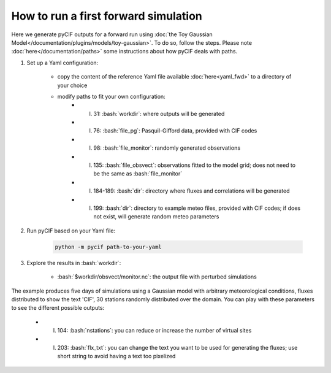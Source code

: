 #####################################
How to run a first forward simulation
#####################################

.. role:: bash(code)
   :language: bash


Here we generate pyCIF outputs for a forward run using
:doc:`the Toy Gaussian Model</documentation/plugins/models/toy-gaussian>`.
To do so, follow the steps.
Please note :doc:`here</documentation/paths>` some instructions about how pyCIF deals with paths.

1. Set up a Yaml configuration:

    - copy the content of the reference Yaml file available :doc:`here<yaml_fwd>` to a directory of your choice
    - modify paths to fit your own configuration:
        - l. 31: :bash:`workdir`: where outputs will be generated
        - l. 76: :bash:`file_pg`: Pasquil-Gifford data, provided with CIF codes
        - l. 98: :bash:`file_monitor`: randomly generated observations
        - l. 135: :bash:`file_obsvect`: observations fitted to the model grid; does not need to be the same as :bash:`file_monitor`
        - l. 184-189: :bash:`dir`: directory where fluxes and correlations will be generated
        - l. 199: :bash:`dir`: directory to example meteo files, provided with CIF codes; if does not exist, will generate random meteo parameters

2. Run pyCIF based on your Yaml file:

    .. code-block:: bash

        python -m pycif path-to-your-yaml

3. Explore the results in :bash:`workdir`:

    - :bash:`$workdir/obsvect/monitor.nc`: the output file with perturbed simulations

The example produces five days of simulations using a Gaussian model with arbitrary meteorological conditions,
fluxes distributed to show the text 'CIF', 30 stations randomly distributed over the domain.
You can play with these parameters to see the different possible outputs:

    - l. 104: :bash:`nstations`: you can reduce or increase the number of virtual sites
    - l. 203: :bash:`flx_txt`: you can change the text you want to be used for generating the fluxes; use short string to avoid having a text too pixelized


